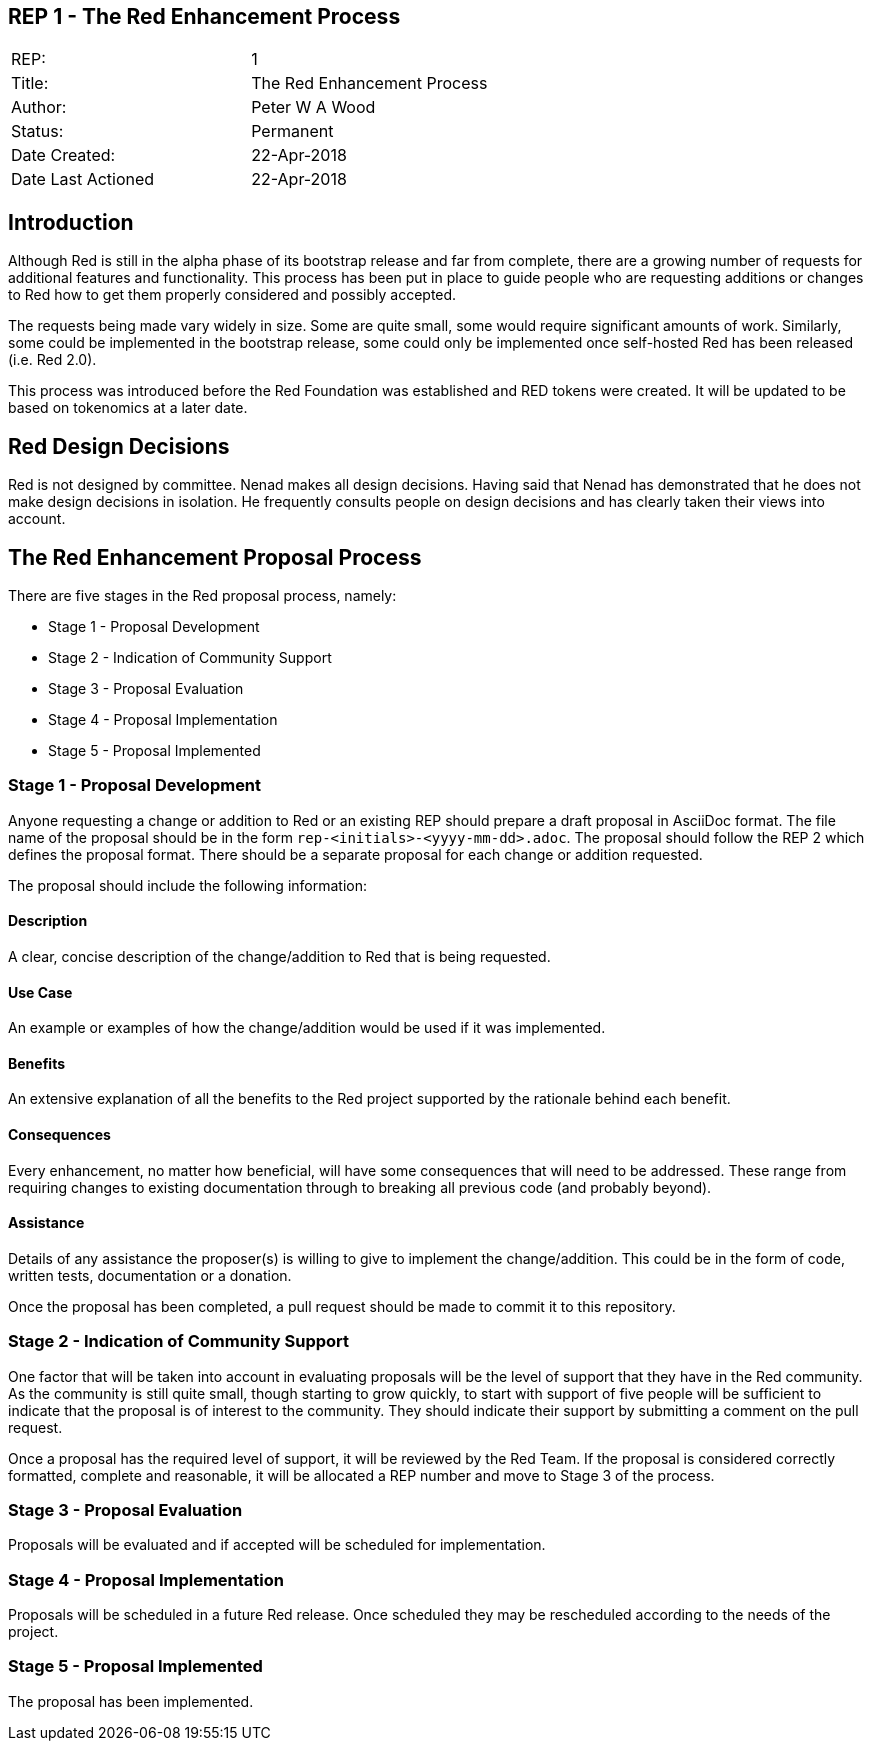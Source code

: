 == REP 1 - The Red Enhancement Process

[width="100%"]
|============================================
|REP:|1
|Title:|The Red Enhancement Process
|Author:|Peter W A Wood
|Status:|Permanent
|Date Created:|22-Apr-2018
|Date Last Actioned|22-Apr-2018
|============================================

== Introduction
Although Red is still in the alpha phase of its bootstrap release and far from complete, there are a growing number of requests for additional features and functionality. This process has been put in place to guide people who are requesting additions or changes to Red how to get them properly considered and possibly accepted.

The requests being made vary widely in size. Some are quite small, some would require significant amounts of work. Similarly, some could be implemented in the bootstrap release, some could only be implemented once self-hosted Red has been released (i.e. Red 2.0).

This process was introduced before the Red Foundation was established and RED tokens were created. It will be updated to be based on tokenomics at a later date.  

== Red Design Decisions
Red is not designed by committee. Nenad makes all design decisions. Having said that Nenad has demonstrated that he does not make design decisions in isolation. He frequently consults people on design decisions and has clearly taken their views into account. 

== The Red Enhancement Proposal Process
There are five stages in the Red proposal process, namely:

* Stage 1 - Proposal Development
* Stage 2 - Indication of Community Support
* Stage 3 - Proposal Evaluation
* Stage 4 - Proposal Implementation
* Stage 5 - Proposal Implemented

=== Stage 1 - Proposal Development
Anyone requesting a change or addition to Red or an existing REP should prepare a draft proposal in AsciiDoc format. The file name of the proposal should be in the form `rep-<initials>-<yyyy-mm-dd>.adoc`. The proposal should follow the REP 2 which defines the proposal format. There should be a separate proposal for each change or addition requested. 

The proposal should include the following information:

==== Description
A clear, concise description of the change/addition to Red that is being requested.

==== Use Case
An example or examples of how the change/addition would be used if it was implemented.

==== Benefits
An extensive explanation of all the benefits to the Red project supported by the rationale behind each benefit.

==== Consequences
Every enhancement, no matter how beneficial, will have some consequences that will need to be addressed. These range from requiring changes to existing documentation through to breaking all previous code (and probably beyond).

==== Assistance
Details of any assistance the proposer(s) is willing to give to implement the change/addition. This could be in the form of code, written tests, documentation or a donation.

Once the proposal has been completed, a pull request should be made to commit it to this repository. 

=== Stage 2 - Indication of Community Support
One factor that will be taken into account in evaluating proposals will be the level of support that they have in the Red community. As the community is still quite small, though starting to grow quickly, to start with support of five people will be sufficient to indicate that the proposal is of interest to the community. They should indicate their support by submitting a comment on the pull request.

Once a proposal has the required level of support, it will be reviewed by the Red Team. If the proposal is considered correctly formatted, complete and reasonable, it will be allocated a REP number and move to Stage 3 of the process.

=== Stage 3 - Proposal Evaluation
Proposals will be evaluated and if accepted will be scheduled for implementation.

=== Stage 4 - Proposal Implementation
Proposals will be scheduled in a future Red release. Once scheduled they may be rescheduled according to the needs of the project.

=== Stage 5 - Proposal Implemented
The proposal has been implemented.
